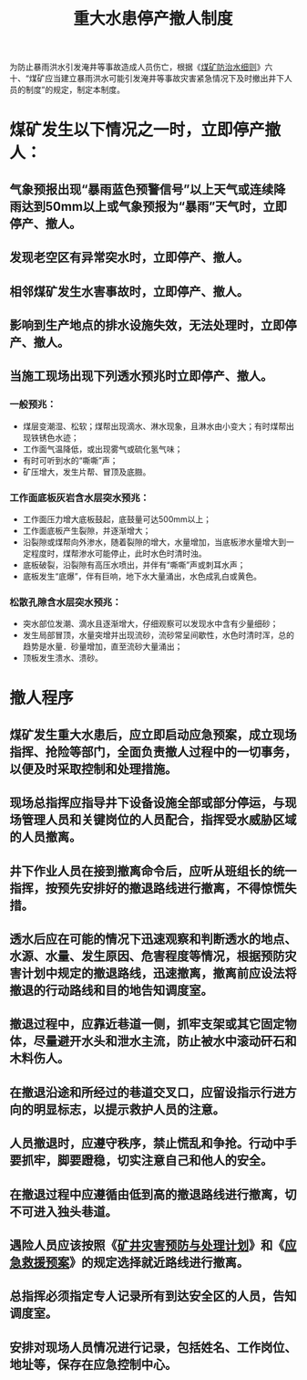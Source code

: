 :PROPERTIES:
:ID:       e59c49ab-fd2d-4522-817d-cf0e3eed27d3
:END:
#+title: 重大水患停产撤人制度
为防止暴雨洪水引发淹井等事故造成人员伤亡，根据《[[id:c3c897d4-b900-4119-8034-e51f6b312c80][煤矿防治水细则]]》六十、“煤矿应当建立暴雨洪水可能引发淹井等事故灾害紧急情况下及时撤出井下人员的制度”的规定，制定本制度。
* 煤矿发生以下情况之一时，立即停产撤人：
** 气象预报出现“暴雨蓝色预警信号”以上天气或连续降雨达到50mm以上或气象预报为“暴雨”天气时，立即停产、撤人。
** 发现老空区有异常突水时，立即停产、撤人。
** 相邻煤矿发生水害事故时，立即停产、撤人。
** 影响到生产地点的排水设施失效，无法处理时，立即停产、撤人。
** 当施工现场出现下列透水预兆时立即停产、撤人。
*** 一般预兆：
- 煤层变潮湿、松软；煤帮出现滴水、淋水现象，且淋水由小变大；有时煤帮出现铁锈色水迹；
- 工作面气温降低，或出现雾气或硫化氢气味；
- 有时可听到水的“嘶嘶”声；
- 矿压增大，发生片帮、冒顶及底臌。
*** 工作面底板灰岩含水层突水预兆：
- 工作面压力增大底板鼓起，底鼓量可达500mm以上；
- 工作面底板产生裂隙，并逐渐增大；
- 沿裂隙或煤帮向外渗水，随着裂隙的增大，水量增加，当底板渗水量增大到一定程度时，煤帮渗水可能停止，此时水色时清时浊。
- 底板破裂，沿裂隙有高压水喷出，并伴有“嘶嘶”声或刺耳水声；
- 底板发生“底爆”，伴有巨响，地下水大量涌出，水色成乳白或黄色。
*** 松散孔隙含水层突水预兆：
- 突水部位发潮、滴水且逐渐增大，仔细观察可以发现水中含有少量细砂；
- 发生局部冒顶，水量突增并出现流砂，流砂常呈间歇性，水色时清时浑，总的趋势是水量．砂量增加，直至流砂大量涌出；
- 顶板发生溃水、溃砂。
* 撤人程序
** 煤矿发生重大水患后，应立即启动应急预案，成立现场指挥、抢险等部门，全面负责撤人过程中的一切事务，以便及时采取控制和处理措施。
** 现场总指挥应指导井下设备设施全部或部分停运，与现场管理人员和关键岗位的人员配合，指挥受水威胁区域的人员撤离。
** 井下作业人员在接到撤离命令后，应听从班组长的统一指挥，按预先安排好的撤退路线进行撤离，不得惊慌失措。
** 透水后应在可能的情况下迅速观察和判断透水的地点、水源、水量、发生原因、危害程度等情况，根据预防灾害计划中规定的撤退路线，迅速撤离，撤离前应设法将撤退的行动路线和目的地告知调度室。
** 撤退过程中，应靠近巷道一侧，抓牢支架或其它固定物体，尽量避开水头和泄水主流，防止被水中滚动矸石和木料伤人。
** 在撤退沿途和所经过的巷道交叉口，应留设指示行进方向的明显标志，以提示救护人员的注意。
** 人员撤退时，应遵守秩序，禁止慌乱和争抢。行动中手要抓牢，脚要蹬稳，切实注意自己和他人的安全。
** 在撤退过程中应遵循由低到高的撤退路线进行撤离，切不可进入独头巷道。
** 遇险人员应该按照《[[id:cc8fc325-7616-4aaa-8204-eaddbac8bb59][矿井灾害预防与处理计划]]》和《[[id:5c4b3524-3629-4389-91a8-3f9bf52d61cd][应急救援预案]]》的规定选择就近路线进行撤离。
** 总指挥必须指定专人记录所有到达安全区的人员，告知调度室。
** 安排对现场人员情况进行记录，包括姓名、工作岗位、地址等，保存在应急控制中心。
